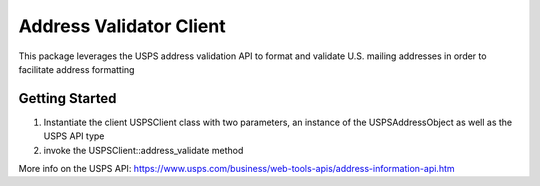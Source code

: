 Address Validator Client
========================

This package leverages the USPS address validation API to format and validate U.S. mailing addresses in order to facilitate
address formatting

Getting Started
-------------------------------
1. Instantiate the client USPSClient class with two parameters, an instance of the USPSAddressObject as well as the USPS API type
2. invoke the USPSClient::address_validate method


More info on the USPS API: https://www.usps.com/business/web-tools-apis/address-information-api.htm